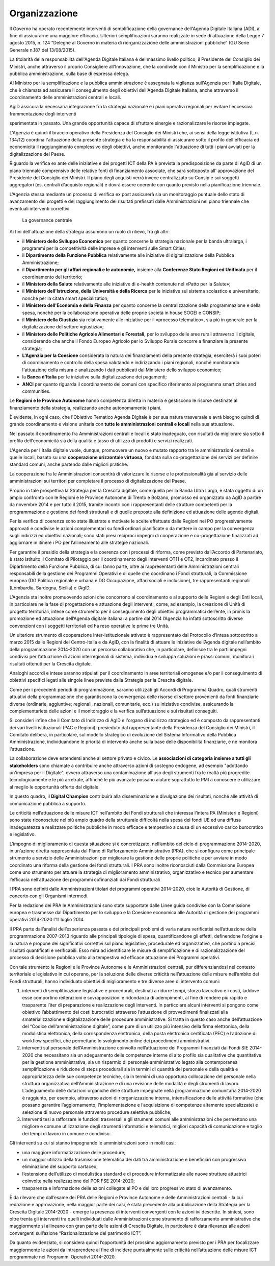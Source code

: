 Organizzazione
^^^^^^^^^^^^^^

Il Governo ha operato recentemente interventi di semplificazione
della governance dell'Agenda Digitale Italiana (ADI), al fine di
assicurarne una maggiore efficacia. Ulteriori semplificazioni
saranno realizzate in sede di attuazione della Legge 7 agosto 2015,
n. 124 “Deleghe al Governo in materia di riorganizzazione delle
amministrazioni pubbliche” (GU Serie Generale n.187 del 13/08/2015).

La titolarità della responsabilità dell'Agenda Digitale Italiana è
del massimo livello politico, il Presidente del Consiglio dei
Ministri, anche attraverso il proprio Consigliere all'Innovazione,
che la condivide con il Ministro per la semplificazione e la
pubblica amministrazione, sulla base di espressa delega.

Al Ministro per la semplificazione e la pubblica amministrazione è
assegnata la vigilanza sull'Agenzia per l'Italia Digitale, che è
chiamata ad assicurare il conseguimento degli obiettivi dell'Agenda
Digitale Italiana, anche attraverso il coordinamento delle
amministrazioni centrali e locali.

AgID assicura la necessaria integrazione fra la strategia nazionale
e i piani operativi regionali per evitare l'eccessiva frammentazione
degli interventi

sperimentata in passato. Una grande opportunità capace di sfruttare
sinergie e razionalizzare le risorse impiegate.

L'Agenzia è quindi il braccio operativo della Presidenza del
Consiglio dei Ministri che, ai sensi della legge istitutiva (L.n.
134/12) coordina l'attuazione della presente strategia e ha la
responsabilità di assicurare sotto il profilo dell'efficacia ed
economicità il raggiungimento complessivo degli obiettivi, anche
monitorando l'attuazione di tutti i piani avviati per la
digitalizzazione del Paese.

Riguardo la verifica ex ante delle iniziative e dei progetti ICT
della PA è prevista la predisposizione da parte di AgID di un piano
triennale comprensivo delle relative fonti di finanziamento
associate, che sarà sottoposto all’ approvazione del Presidente del
Consiglio dei Ministri. Il piano degli acquisti verrà invece
centralizzato su Consip e sui soggetti aggregatori (es. centrali
d’acquisto regionali) e dovrà essere coerente con quanto previsto
nella pianificazione triennale.

L’Agenzia stessa mediante un processo di verifica ex post assicurerà
sia un monitoraggio puntuale dello stato di avanzamento dei progetti
e del raggiungimento dei risultati prefissati dalle Amministrazioni
nel piano triennale che eventuali interventi correttivi.

.. figure:: images/governance-centrale.jpg
   :alt: La governance centrale
   
   La governance centrale



Ai fini dell'attuazione della strategia assumono un ruolo di
rilievo, fra gli altri:

-  il **Ministero dello Sviluppo Economico** per quanto concerne la
   strategia nazionale per la banda ultralarga, i programmi per la
   competitività delle imprese e gli interventi sulle Smart Cities;

-  il **Dipartimento della Funzione Pubblica** relativamente alle
   iniziative di digitalizzazione della Pubblica Amministrazione;

-  il **Dipartimento per gli affari regionali e le autonomie,** insieme
   alla **Conferenze Stato Regioni ed Unificata** per il coordinamento
   del territorio;

-  il **Ministero della Salute** relativamente alle iniziative di
   e-health contenute nel «Patto per la Salute»;

-  il **Ministero dell'Istruzione, della Università e della Ricerca**
   per le iniziative sul sistema scolastico e universitario, nonché per
   la citata smart specialization;

-  il **Ministero dell'Economia e della Finanza** per quanto concerne la
   centralizzazione della programmazione e della spesa, nonché per la
   collaborazione operativa delle proprie società in house SOGEI e
   CONSIP;

-  il **Ministero della Giustizia** sia relativamente alle iniziative
   per il «processo telematico», sia più in generale per la
   digitalizzazione del settore «giustizia»;

-  il **Ministero delle Politiche Agricole Alimentari e Forestali,** per
   lo sviluppo delle aree rurali attraverso il digitale, considerando
   che anche il Fondo Europeo Agricolo per lo Sviluppo Rurale concorre a
   finanziare la presente strategia;

-  **L'Agenzia per la Coesione** considerata la natura dei finanziamenti
   della presente strategia, eserciterà i suoi poteri di coordinamento e
   controllo della spesa valutando e indirizzando i piani regionali,
   nonché monitorando l'attuazione della misura e analizzando i dati
   pubblicati dal Ministero dello sviluppo economico;

-  la **Banca d'Italia** per le iniziative sulla digitalizzazione dei
   pagamenti;

-  **ANCI** per quanto riguarda il coordinamento dei comuni con
   specifico riferimento al programma smart cities and communities.

Le **Regioni e le Province Autonome** hanno competenza diretta in
materia e gestiscono le risorse destinate al finanziamento della
strategia, realizzando anche autonomamente i piani.

È evidente, in ogni caso, che l'Obiettivo Tematico Agenda Digitale è per
sua natura trasversale e avrà bisogno quindi di grande coordinamento e
visione unitaria con **tutte le amministrazioni centrali e locali**
nella sua attuazione.

Nel passato il coordinamento fra Amministrazioni centrali e locali è
stato inadeguato, con risultati da migliorare sia sotto il profilo
dell'economicità sia della qualità e tasso di utilizzo di prodotti e
servizi realizzati.

L'Agenzia per l'Italia digitale vuole, dunque, promuovere un nuovo e
mutato rapporto tra le amministrazioni centrali e quelle locali,
basato su una **cooperazione orizzontale virtuosa,** fondata sulla
co-progettazione dei servizi per definire standard comuni, anche
partendo dalle migliori pratiche.

La cooperazione fra le Amministrazioni consentirà di valorizzare le
risorse e le professionalità già al servizio delle amministrazioni
sui territori per completare il processo di digitalizzazione del
Paese.

Proprio in tale prospettiva la Strategia per la Crescita digitale,
come quella per la Banda Ultra Larga, è stata oggetto di un ampio
confronto con le Regioni e le Province Autonome di Trento e Bolzano,
promosso ed organizzato da AgID a partire da novembre 2014 e per
tutto il 2015, tramite incontri con i rappresentanti delle strutture
competenti per la programmazione e gestione dei fondi strutturali e
di quelle preposte alla definizione ed attuazione delle agende
digitali.

Per la verifica di coerenza sono state illustrate e motivate le
scelte effettuate dalle Regioni nei PO progressivamente approvati e
condivise le azioni complementari su fondi ordinari pianificate o da
mettere in campo per la convergenza sugli indirizzi ed obiettivi
nazionali; sono stati presi reciproci impegni di cooperazione e
co-progettazione finalizzati ad aggiornare in itinere i PO per
l’allineamento alle strategie nazionali.

Per garantire il presidio della strategia e la coerenza con i
processi di riforma, come previsto dall’Accordo di Partenariato, è
stato istituito il Comitato di Pilotaggio per il coordinamento degli
interventi OT11 e OT2, incardinato presso il Dipartimento della
Funzione Pubblica, di cui fanno parte, oltre ai rappresentanti delle
Amministrazioni centrali responsabili della gestione dei Programmi
Operativi e di quelle che coordinano i Fondi strutturali, la
Commissione europea (DG Politica regionale e urbana e DG
Occupazione, affari sociali e inclusione), tre rappresentanti
regionali (Lombardia, Sardegna, Sicilia) e l’AgID.

L’Agenzia sta inoltre promuovendo azioni che concorrono al
coordinamento e al supporto delle Regioni e degli Enti locali, in
particolare nella fase di progettazione e attuazione degli
interventi, come, ad esempio, la creazione di Unità di progetto
territoriali, intese come strumento per il conseguimento degli
obiettivi programmatici dell’ente, in primis la promozione ed
attuazione dell’Agenda digitale italiana: a partire dal 2014
l’Agenzia ha infatti sottoscritto diverse convenzioni con i soggetti
territoriali ed ha reso operative le prime tre Unità.

Un ulteriore strumento di cooperazione inter-istituzionale attivato
è rappresentato dal Protocollo d’intesa sottoscritto a marzo 2015
dalle Regioni del Centro-Italia e da AgID, con la finalità di
attuare le iniziative dell’Agenda digitale nell’ambito della
programmazione 2014-2020 con un percorso collaborativo che, in
particolare, definisce tra le parti impegni condivisi per
l’attuazione di azioni interregionali di sistema, individua e
sviluppa soluzioni e prassi comuni, monitora i risultati ottenuti
per la Crescita digitale.

Analoghi accordi e intese saranno stipulati per il coordinamento in
aree territoriali omogenee e/o per il conseguimento di obiettivi
specifici legati alle singole linee previste dalla Strategia per la
Crescita digitale.

Come per i precedenti periodi di programmazione, saranno utilizzati
gli Accordi di Programma Quadro, quali strumenti attuativi della
programmazione che garantiscono la convergenza delle risorse di
settore provenienti da fonti finanziarie diverse (ordinarie,
aggiuntive; regionali, nazionali, comunitarie, ecc.) su iniziative
condivise, assicurando la complementarietà delle azioni e il
monitoraggio e la verifica sull’attuazione e sui risultati
conseguiti.

Si consideri infine che il Comitato di Indirizzo di AgID è l'organo
di indirizzo strategico ed è composto da rappresentanti dei vari
livelli istituzionali (PAC e Regioni): presieduto dal rappresentante
della Presidenza del Consiglio dei Ministri, il Comitato delibera,
in particolare, sul modello strategico di evoluzione del Sistema
Informativo della Pubblica Amministrazione, individuandone le
priorità di intervento anche sulla base delle disponibilità
finanziarie, e ne monitora l'attuazione.

La collaborazione deve estendersi anche al settore privato e civico. Le
**associazioni di categoria insieme a tutti gli stakeholders** sono
chiamate a contribuire anche attraverso azioni di sostegno endogene, ad
esempio "adottando un'impresa per il Digitale", ovvero attraverso una
contaminazione all'uso degli strumenti fra le realtà più progredite
tecnologicamente e le più arretrate, affinché le più avanzate possano
aiutare soprattutto le PMI a conoscere e utilizzare al meglio le
opportunità offerte dal digitale.

In questo quadro, il **Digital Champion** contribuirà alla
disseminazione e divulgazione dei risultati, nonché alle attività di
comunicazione pubblica a supporto.

Le criticità nell’attuazione delle misure ICT nell’ambito dei Fondi
strutturali che interessa l’intera PA (Ministeri e Regioni) sono state
riconosciute nel più ampio quadro della strutturale difficoltà nella
spesa dei fondi UE ed una diffusa inadeguatezza a realizzare politiche
pubbliche in modo efficace e tempestivo a causa di un eccessivo carico
burocratico e legislativo.

L’impegno di miglioramento di questa situazione si è concretizzato,
nell’ambito del ciclo di programmazione 2014-2020, in un’azione diretta
rappresentata dal Piano di Rafforzamento Amministrativo (PRA), che si
configura come principale strumento a servizio delle Amministrazioni per
migliorare la gestione delle proprie politiche e per avviare in modo
coordinato una riforma della gestione dei fondi strutturali. I PRA sono
inoltre riconosciuti dalla Commissione Europea come uno strumento per
attuare la strategia di miglioramento amministrativo, organizzativo e
tecnico per aumentare l’efficacia nell’attuazione dei programmi
cofinanziati dai Fondi strutturali

I PRA sono definiti dalle Amministrazioni titolari dei programmi
operativi 2014-2020, cioè le Autorità di Gestione, di concerto con gli
Organismi intermedi.

Per la redazione dei PRA le Amministrazioni sono state supportate dalle
Linee guida condivise con la Commissione europea e trasmesse dal
Dipartimento per lo sviluppo e la Coesione economica alle Autorità di
gestione dei programmi operativi 2014-2020 l’11 luglio 2014.

Il PRA parte dall’analisi dell’esperienza passata e dei principali
problemi di varia natura verificatisi nell’attuazione della
programmazione 2007-2013 riguardo alle principali tipologie di spesa,
quantificandone gli effetti, definendone l’origine e la natura e propone
dei significativi correttivi sul piano legislativo, procedurale ed
organizzativo, che portino a precisi risultati quantificati e
verificabili. Esso mira ad identificare le misure di semplificazione e
di razionalizzazione del processo di decisione pubblica volto alla
tempestiva ed efficace attuazione dei Programmi operativi.

Con tale strumento le Regioni e le Province Autonome e le
Amministrazioni centrali, pur differenziandosi nel contesto territoriale
e legislativo in cui operano, per la soluzione delle diverse criticità
nell’attuazione delle misure nell’ambito dei Fondi strutturali, hanno
individuato obiettivi di miglioramento e tre diverse aree di intervento
comuni:

1. interventi di semplificazione legislative e procedurali, destinati a
   ridurre tempi, sforzo lavorativo e i costi, laddove esse comportino
   reiterazioni e sovrapposizioni e ridondanza di adempimenti, al fine
   di rendere più rapido e trasparente l’iter di preparazione e
   realizzazione degli interventi. In particolare alcuni interventi si
   pongono come obiettivo l’abbattimento dei costi burocratici
   attraverso l’attuazione di provvedimenti finalizzati alla
   smaterializzazione e digitalizzazione delle procedure amministrative.
   Si tratta in questo caso anche dell’attuazione del “Codice
   dell'amministrazione digitale”, come pure di un utilizzo più
   intensivo della firma elettronica, della modulistica elettronica,
   della corrispondenza elettronica, della posta elettronica certificata
   (PEC) e l’adozione di workflow specifici, che permettano lo
   svolgimento online dei procedimenti amministrativi.

2. interventi sul personale dell’Amministrazione coinvolto
   nell’attuazione dei Programmi finanziati dai Fondi SIE 2014-2020 che
   necessitano sia un adeguamento delle competenze interne di alto
   profilo sia qualitative che quantitative per la gestione
   amministrativa, sia un risparmio di personale amministrativo legato
   alla contemporanea semplificazione e riduzione di steps procedurali
   sia in termini di quantità del personale e della qualità e
   appropriatezza delle sue competenze tecniche, sia in termini di una
   opportuna collocazione del personale nella struttura organizzativa
   dell’Amministrazione e di una revisione delle modalità e degli
   strumenti di lavoro. L’adeguamento delle dotazioni organiche delle
   strutture impegnate nella programmazione comunitaria 2014-2020 è
   raggiunto, per esempio, attraverso azioni di riorganizzazione
   interna, intensificazione delle attività formative (che possano
   garantire l’aggiornamento, l’implementazione e l’acquisizione di
   competenze altamente specializzate) e selezione di nuovo personale
   attraverso procedure selettive pubbliche;

3. Interventi tesi a rafforzare le funzioni trasversali e gli strumenti
   comuni alle amministrazioni che permettono una migliore e comune
   utilizzazione degli strumenti informatici e telematici, migliori
   capacità di comunicazione e taglio dei tempi di lavoro in comune e
   condiviso.

Gli interventi su cui si stanno impegnando le amministrazioni sono in
molti casi:

-  una maggiore informatizzazione delle procedure;

-  un maggior utilizzo della trasmissione telematica dei dati tra
   amministrazione e beneficiari con progressiva eliminazione del
   supporto cartaceo;

-  l’estensione dell’utilizzo di modulistica standard e di procedure
   informatizzate alle nuove strutture attuatrici coinvolte nella
   realizzazione del POR FSE 2014-2020;

-  trasparenza e informazione delle azioni collegate al PO e del loro
   progressivo stato di avanzamento.

È da rilevare che dall’esame dei PRA delle Regioni e Province Autonome e
delle Amministrazioni centrali - la cui redazione e approvazione, nella
maggior parte dei casi, è stata precedente alla pubblicazione della
Strategia per la Crescita Digitale 2014-2020 - emerge la presenza di
interventi convergenti con le azioni ivi descritte. In sintesi, sono
oltre trenta gli interventi tra quelli individuati dalle Amministrazioni
come strumento di rafforzamento amministrativo che maggiormente si
allineano con gran parte delle azioni di Crescita Digitale, in
particolare è data rilevanza alle azioni convergenti sull’azione
“Razionalizzazione del patrimonio ICT”.

Da quanto evidenziato, si considera quindi l’opportunità del prossimo
aggiornamento previsto per i PRA per focalizzare maggiormente le azioni
da intraprendere al fine di incidere puntualmente sulle criticità
nell’attuazione delle misure ICT programmate nei Programmi Operativi
2014–2020.